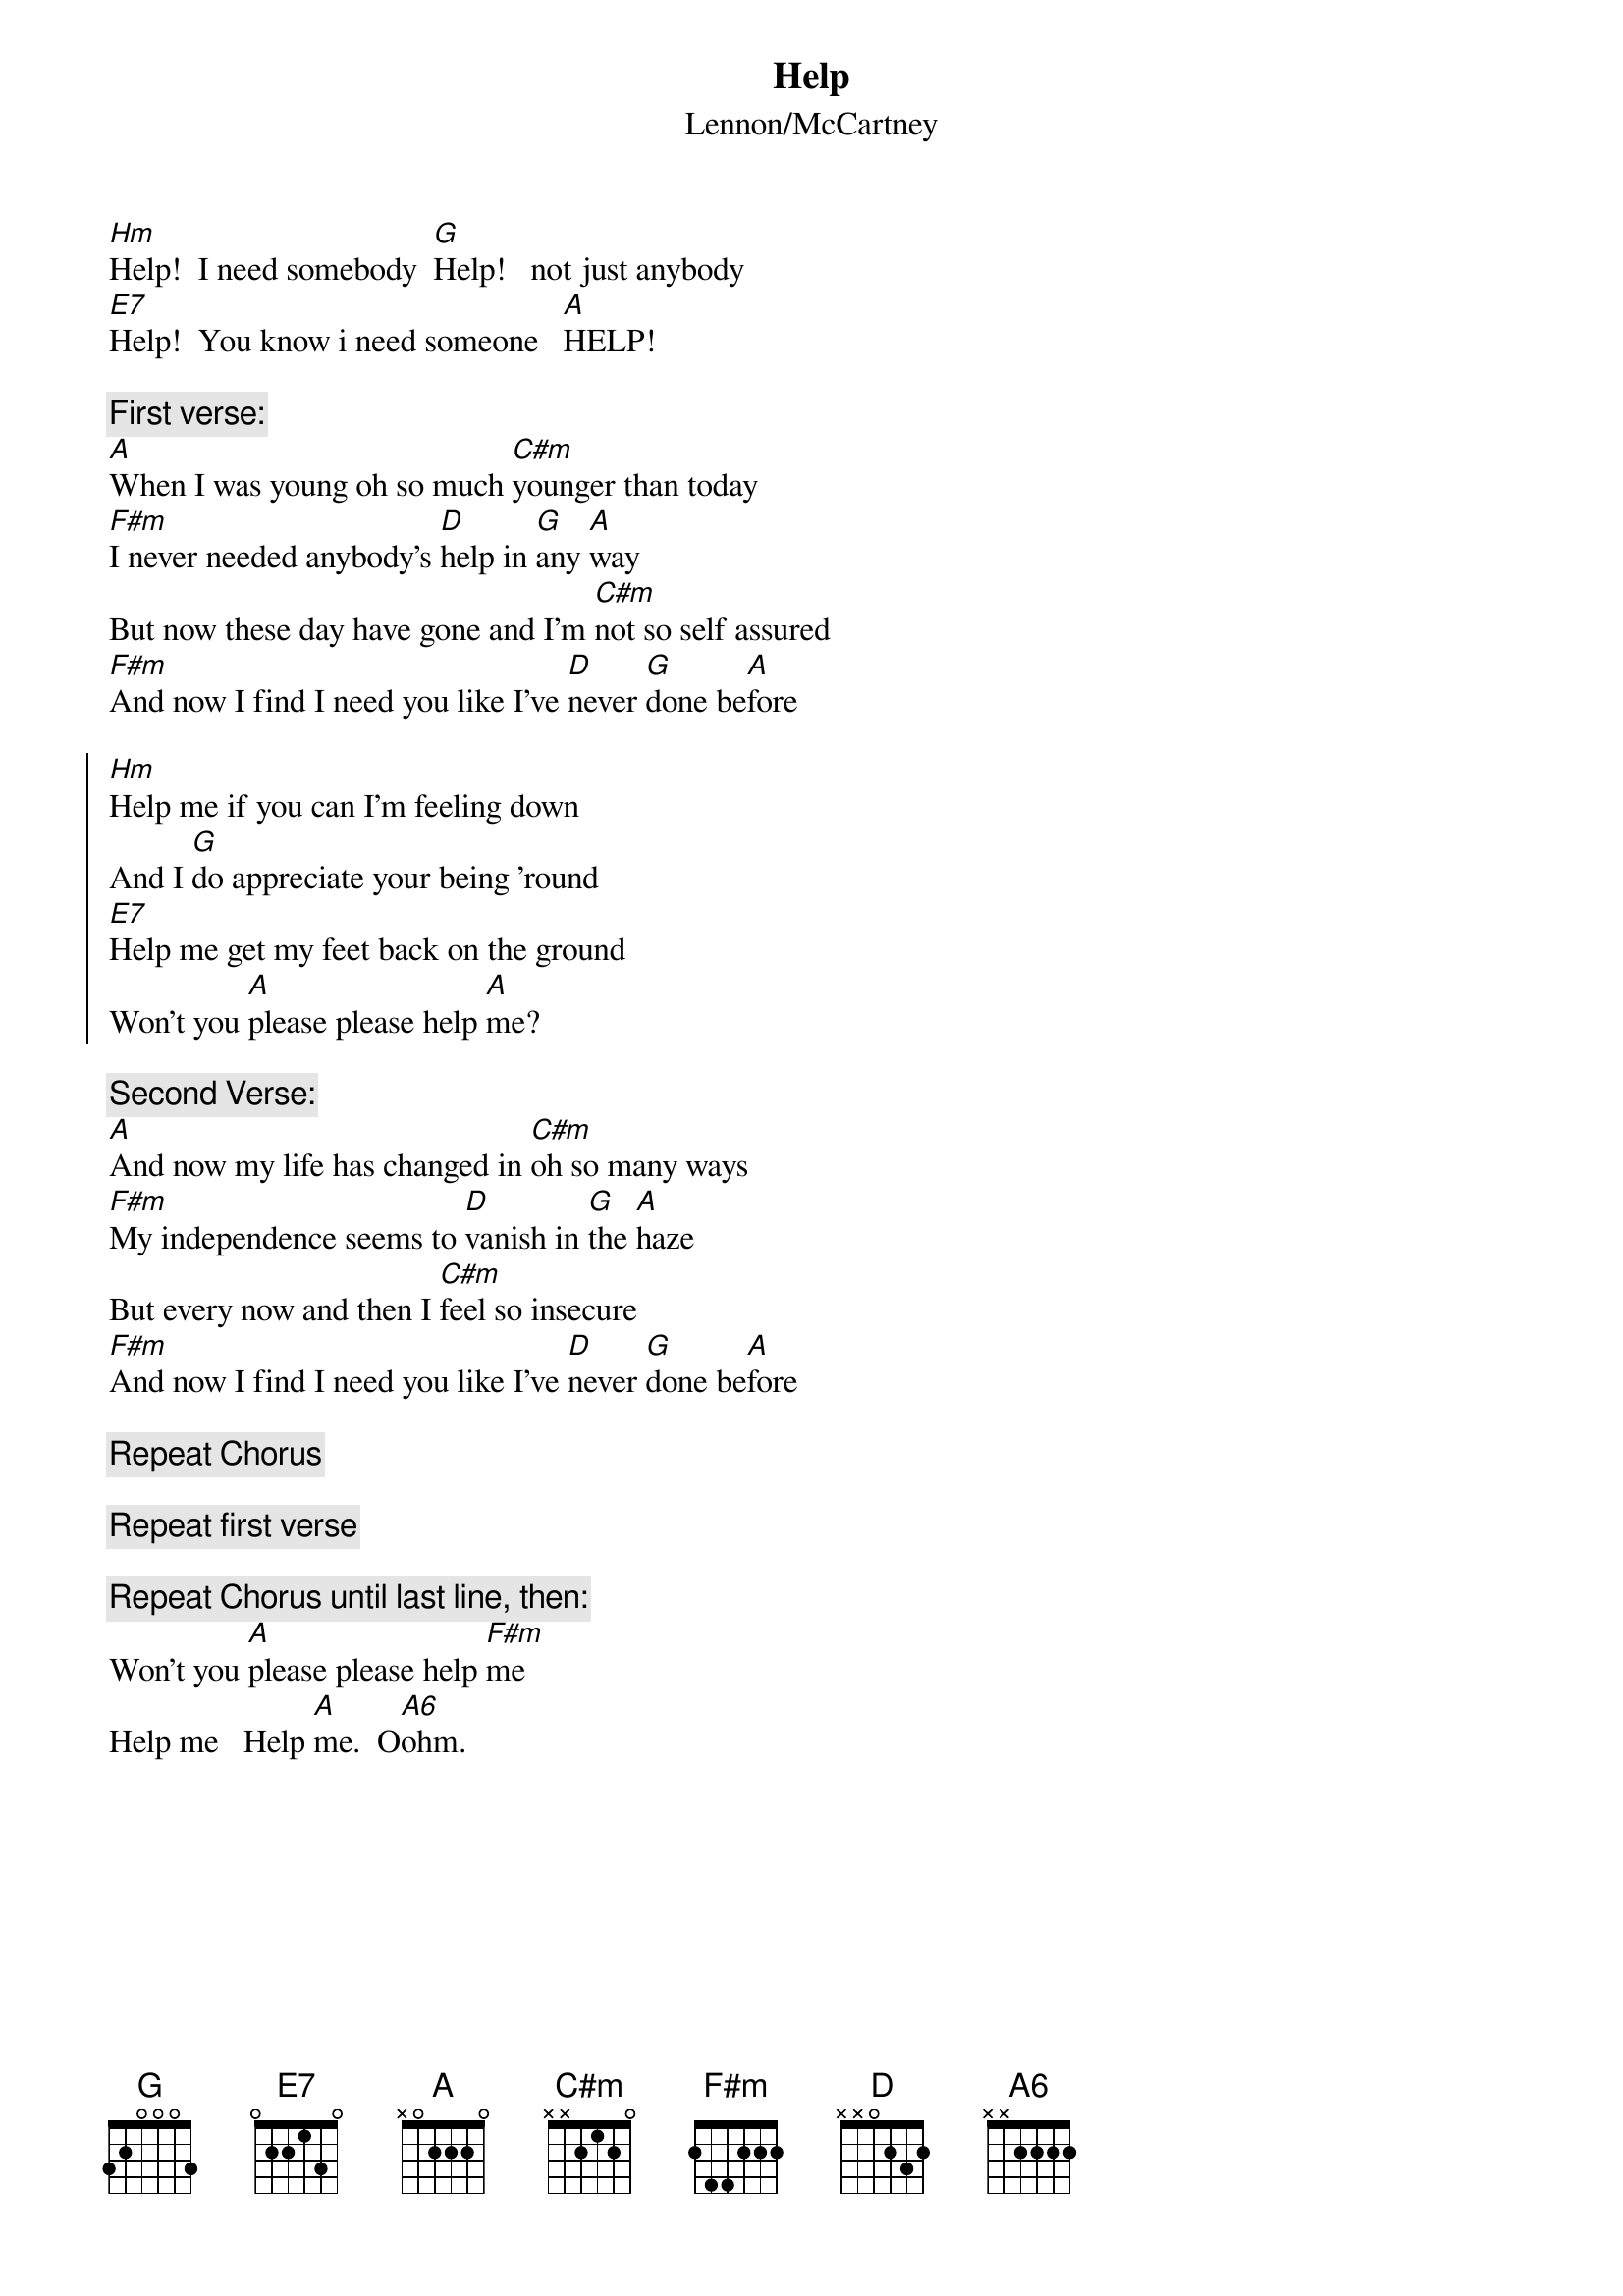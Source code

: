 {t:Help}
{st:Lennon/McCartney}
{define: A6 1 2 2 2 2 0 0}
[Hm]Help!  I need somebody  [G]Help!   not just anybody 
[E7]Help!  You know i need someone   [A]HELP!

{c:First verse:}
[A]When I was young oh so much [C#m]younger than today
[F#m]I never needed anybody's [D]help in [G]any [A]way
But now these day have gone and I'm [C#m]not so self assured
[F#m]And now I find I need you like I've [D]never [G]done be[A]fore

{soc}
[Hm]Help me if you can I'm feeling down
And I [G]do appreciate your being 'round
[E7]Help me get my feet back on the ground
Won't you [A]please please help [A]me?
#         ^(riff)
{eoc}

{c:Second Verse:}
[A]And now my life has changed in [C#m]oh so many ways
[F#m]My independence seems to [D]vanish in [G]the [A]haze
But every now and then I [C#m]feel so insecure
[F#m]And now I find I need you like I've [D]never [G]done be[A]fore

{c:Repeat Chorus}

{c:Repeat first verse}

{c:Repeat Chorus until last line, then:}
Won't you [A]please please help [F#m]me
#	  ^(riff)
Help me   Help [A]me.  O[A6]ohm.
#
#	Help! signature riff:
#
#	E ------------------------------------
#	B --------0-------0-------0-------0---
#	G ------0-------0-------0-------0-----
#	D ----5-------4-------3-------2-------
#	A --7-------6-------5-------4---------
#	E ------------------------------------
